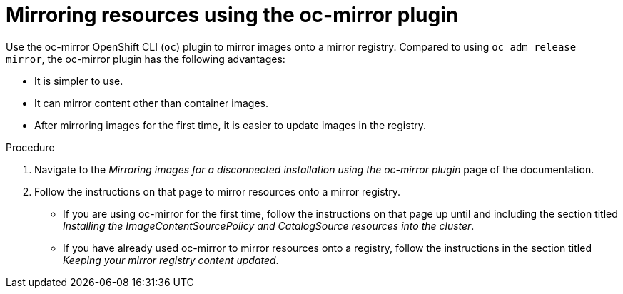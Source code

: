 // Module included in the following assemblies:
// * updating/updating-restricted-network-cluster/restricted-network-update.adoc
// * updating/updating-restricted-network-cluster/restricted-network-update-OSUS.adoc

:_content-type: PROCEDURE
[id="update-mirror-repository-oc-mirror_{context}"]
= Mirroring resources using the oc-mirror plugin

Use the oc-mirror OpenShift CLI (`oc`) plugin to mirror images onto a mirror registry. Compared to using `oc adm release mirror`, the oc-mirror plugin has the following advantages:

* It is simpler to use.

* It can mirror content other than container images.

* After mirroring images for the first time, it is easier to update images in the registry.

.Procedure

. Navigate to the _Mirroring images for a disconnected installation using the oc-mirror plugin_ page of the documentation.

. Follow the instructions on that page to mirror resources onto a mirror registry.

** If you are using oc-mirror for the first time, follow the instructions on that page up until and including the section titled _Installing the ImageContentSourcePolicy and CatalogSource resources into the cluster_.

** If you have already used oc-mirror to mirror resources onto a registry, follow the instructions in the section titled _Keeping your mirror registry content updated_.